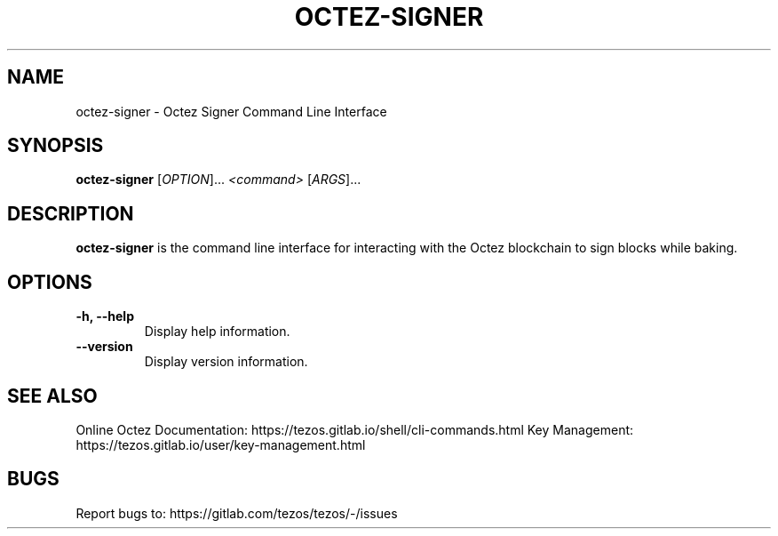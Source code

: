 .TH OCTEZ-SIGNER 1 "January 2024" "Octez Signer Manual"

.SH NAME
octez-signer \- Octez Signer Command Line Interface

.SH SYNOPSIS
.B octez-signer
[\fIOPTION\fR]... \fI<command>\fR [\fIARGS\fR]...

.SH DESCRIPTION
.B octez-signer
is the command line interface for interacting with the Octez blockchain
to sign blocks while baking.

.SH OPTIONS
.TP
.B \-h, \-\-help
Display help information.

.TP
.B \-\-version
Display version information.

.SH SEE ALSO
Online Octez Documentation: https://tezos.gitlab.io/shell/cli-commands.html
Key Management: https://tezos.gitlab.io/user/key-management.html

.SH BUGS
Report bugs to: https://gitlab.com/tezos/tezos/-/issues
